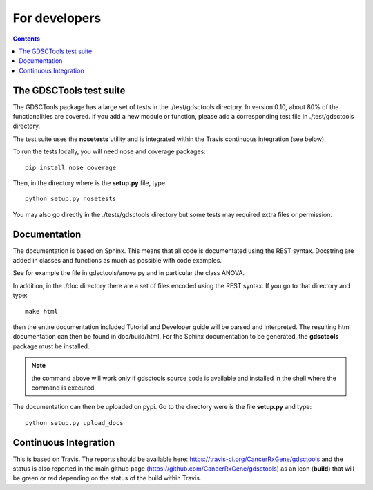 For developers
=================
.. contents::

The GDSCTools test suite
--------------------------

The GDSCTools package has a large set of tests in the ./test/gdsctools directory.  In version 0.10, about 80% of the functionalities are covered. If you add a 
new module or function, please add a corresponding test file in ./test/gdsctools directory.

The test suite uses the **nosetests** utility and is integrated within the Travis continuous integration (see below).

To run the tests locally, you will need nose and coverage packages::

    pip install nose coverage

Then, in the directory where is the **setup.py** file, type ::

    python setup.py nosetests 

You may also go directly in the ./tests/gdsctools directory  but some tests may
required extra files or permission.

Documentation
----------------

The documentation is based on Sphinx. This means that all code is documentated
using the REST syntax. Docstring are added in classes and
functions as much as possible with code examples. 

See for example the file in gdsctools/anova.py and in particular the class
ANOVA. 

In addition, in the ./doc directory there are a set of files encoded using 
the REST syntax. If you go to that directory and type::

    make html

then the entire documentation included Tutorial and Developer guide 
will be parsed and interpreted. The resulting html documentation can then be found in doc/build/html. For the Sphinx documentation to be generated, the **gdsctools** package must be installed.

.. note:: the command above will work only if gdsctools source code is 
    available and installed in the shell where the command is executed.


The documentation can then be uploaded on pypi. Go to the directory were is the
file **setup.py** and type::

    python setup.py upload_docs


Continuous Integration
---------------------------

This is based on Travis. The reports should be available here: https://travis-ci.org/CancerRxGene/gdsctools and the status is also reported in the main github page (https://github.com/CancerRxGene/gdsctools) as an icon (**build**)  that will be green or red depending  on the status of the build within Travis. 

